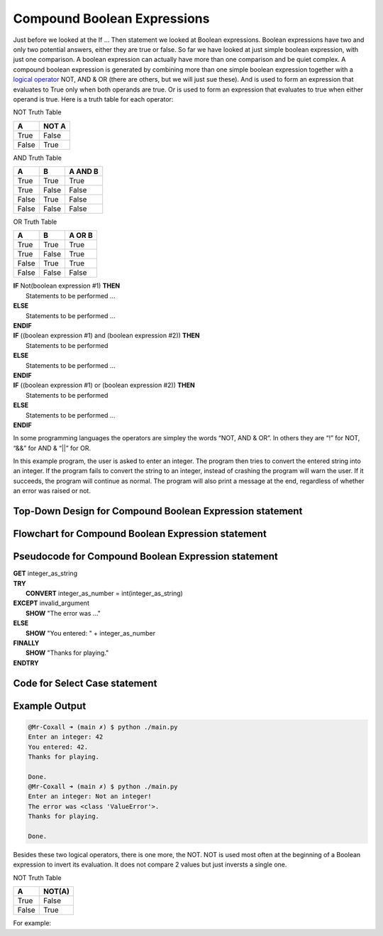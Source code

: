 .. _compound-boolean-expressions:

Compound Boolean Expressions
============================

Just before we looked at the If … Then statement we looked at Boolean expressions. Boolean expressions have two and only two potential answers, either they are true or false. So far we have looked at just simple boolean expression, with just one comparison. A boolean expression can actually have more than one comparison and be quiet complex. A compound boolean expression is generated by combining more than one simple boolean expression together with a  `logical operator <https://en.wikipedia.org/wiki/Logical_connective>`_ NOT, AND & OR (there are others, but we will just sue these). And is used to form an expression that evaluates to True only when both operands are true. Or is used to form an expression that evaluates to true when either operand is true. Here is a truth table for each operator: 

NOT Truth Table

+-------+-------+
|   A   | NOT A |
+=======+=======+
| True  | False |
+-------+-------+
| False | True  |
+-------+-------+

AND Truth Table

+-------+-------+---------+
|   A   |   B   | A AND B | 
+=======+=======+=========+ 
| True  | True  |  True   | 
+-------+-------+---------+ 
| True  | False |  False  | 
+-------+-------+---------+ 
| False | True  |  False  | 
+-------+-------+---------+ 
| False | False |  False  | 
+-------+-------+---------+ 

OR Truth Table

+-------+-------+---------+
|   A   |   B   | A OR B  | 
+=======+=======+=========+ 
| True  | True  |  True   | 
+-------+-------+---------+ 
| True  | False |  True   | 
+-------+-------+---------+ 
| False | True  |  True   | 
+-------+-------+---------+ 
| False | False |  False  | 
+-------+-------+---------+ 

| **IF** Not(boolean expression #1) **THEN** 
|    Statements to be performed ...
| **ELSE**
|    Statements to be performed ...
| **ENDIF**

| **IF** ((boolean expression #1) and (boolean expression #2)) **THEN** 
|    Statements to be performed
| **ELSE**
|    Statements to be performed ...
| **ENDIF**

| **IF** ((boolean expression #1) or (boolean expression #2)) **THEN** 
|    Statements to be performed
| **ELSE**
|    Statements to be performed ...
| **ENDIF**

In some programming languages the operators are simpley the words “NOT, AND & OR”. In others they are “!” for NOT, “&&” for AND & “||” for OR.

In this example program, the user is asked to enter an integer. The program then tries to convert the entered string into an integer. If the program fails to convert the string to an integer, instead of crashing the program will warn the user. If it succeeds, the program will continue as normal. The program will also print a message at the end, regardless of whether an error was raised or not.

Top-Down Design for Compound Boolean Expression statement
^^^^^^^^^^^^^^^^^^^^^^^^^^^^^^^^^^^^^^^
.. image:: ./images/top-down-compound-boolean.png
   :alt: Top-Down Design for Compound Boolean Expression statement
   :align: center

Flowchart for Compound Boolean Expression statement
^^^^^^^^^^^^^^^^^^^^^^^^^^^^^^^^^
.. image:: ./images/flowchart-compound-boolean.png
   :alt: Compound Boolean Expression flowchart
   :align: center

Pseudocode for Compound Boolean Expression statement
^^^^^^^^^^^^^^^^^^^^^^^^^^^^^^^^^^
| **GET** integer_as_string
| **TRY**
|    **CONVERT** integer_as_number = int(integer_as_string)
| **EXCEPT** invalid_argument
|    **SHOW** "The error was ..."
| **ELSE**
|    **SHOW** "You entered: " + integer_as_number
| **FINALLY**
|    **SHOW** "Thanks for playing."
| **ENDTRY**

Code for Select Case statement
^^^^^^^^^^^^^^^^^^^^^^^^^^^^^^^^^^^^^^
.. tabs::

  .. group-tab:: C
    .. code-block:: C
      .. literalinclude:: ../../code_examples/3-Structured_Problem_Solving/11-Compound_Boolean/C/main.c
        :language: C
        :linenos:
        :emphasize-lines: 16, 19-23

  .. group-tab:: C++
    .. code-block:: C++
      .. literalinclude:: ../../code_examples/3-Structured_Problem_Solving/11-Compound_Boolean/CPP/main.cpp
        :language: C++
        :linenos:
        :emphasize-lines: 19-25

  .. group-tab:: C#
    .. code-block:: C#
      .. literalinclude:: ../../code_examples/3-Structured_Problem_Solving/11-Compound_Boolean/CSharp/main.cs
        :language: C#
        :linenos:
        :emphasize-lines: 20-27

  .. group-tab:: Go
    .. code-block:: Go
      .. literalinclude:: ../../code_examples/3-Structured_Problem_Solving/11-Compound_Boolean/Go/main.go
        :language: go
        :linenos:
        :emphasize-lines: 26-30

  .. group-tab:: Java
    .. code-block:: Java
      .. literalinclude:: ../../code_examples/3-Structured_Problem_Solving/11-Compound_Boolean/Java/Main.java
        :language: java
        :linenos:
        :emphasize-lines: 23-30

  .. group-tab:: JavaScript
    .. code-block:: JavaScript
      .. literalinclude:: ../../code_examples/3-Structured_Problem_Solving/11-Compound_Boolean/JavaScript/main.js
        :language: javascript
        :linenos:
        :emphasize-lines: 12-19

  .. group-tab:: Python
    .. code-block:: Python
      .. literalinclude:: ../../code_examples/3-Structured_Problem_Solving/11-Compound_Boolean/Python/main.py
        :language: python
        :linenos:
        :emphasize-lines: 16-23

Example Output
^^^^^^^^^^^^^^
.. code-block:: console

  @Mr-Coxall ➜ (main ✗) $ python ./main.py 
  Enter an integer: 42
  You entered: 42.
  Thanks for playing.

  Done.
  @Mr-Coxall ➜ (main ✗) $ python ./main.py 
  Enter an integer: Not an integer!       
  The error was <class 'ValueError'>.
  Thanks for playing.

  Done.




















.. tabs::

  .. group-tab:: C++

    .. code-block:: C++

      // Copyright (c) 2019 St. Mother Teresa HS All rights reserved.
      //
      // Created by: Mr. Coxall
      // Created on: Oct 2019
      // This program uses a compound boolean statement

      #include <iostream>

      main() {
          // this function uses a compound boolean statement
          std::string integer_as_string;
          int term_mark;
          int project_mark;

          // input
          std::cout << "Enter term mark: ";
          std::cin >> term_mark;
          
          std::cout << "Enter project mark: ";
          std::cin >> project_mark;

          // process & output
          if (term_mark >= 50 && project_mark >= 50) {
              std::cout << "You passed the course.";
          } else {
              std::cout << "You did not pass the course.";
          }
      }


  .. group-tab:: Go

    .. code-block:: Go

      // compound boolean expressions

  .. group-tab:: Java

    .. code-block:: Java

      // compound boolean expressions

  .. group-tab:: JavaScript

    .. code-block:: JavaScript

      // compound boolean expressions

  .. group-tab:: Python

    .. code-block:: Python

      #!/usr/bin/env python3

      # Created by: Mr. Coxall
      # Created on: Sep 2019
      # This program uses a compound boolean statement


      def main():
          # this function uses a compound boolean statement

          # input
          term_mark = int(input("Enter term mark: "))
          project_mark = int(input("Enter project mark: "))
          print("")

          # process & output
          if term_mark >= 50 and project_mark >= 50:
              print("You passed the course.")
          else:
              print("You did not pass the course.")


      if __name__ == "__main__":
          main()



  .. group-tab:: Ruby

    .. code-block:: Ruby

      // compound boolean expressions

  .. group-tab:: Swift

    .. code-block:: Swift

      // compound boolean expressions


Besides these two logical operators, there is one more, the NOT. NOT is used most often at the beginning of a Boolean expression to invert its evaluation. It does not compare 2 values but just inversts a single one.

NOT Truth Table

+-------+--------+
|   A   | NOT(A) | 
+=======+========+ 
| True  | False  |
+-------+--------+ 
| False | True   | 
+-------+--------+ 

For example:

.. tabs::

  .. group-tab:: C++

    .. code-block:: C++

      // Copyright (c) 2019 St. Mother Teresa HS All rights reserved.
      //
      // Created by: Mr. Coxall
      // Created on: Oct 2019
      // This program uses a NOT boolean statement

      #include <iostream>

      main() {
          // this function uses a NOT boolean statement
          bool isSunday = true;
          bool isHoliday = false;
          
          if (!isHoliday == true) {
              std::cout << "Please start working, it is not holiday.";
          } else {
              std::cout << "Today is holiday!!";
          }
      }


  .. group-tab:: Go

    .. code-block:: Go

      // NOT boolean expressions

  .. group-tab:: Java

    .. code-block:: Java

      // NOT boolean expressions

  .. group-tab:: JavaScript

    .. code-block:: JavaScript

      // NOT boolean expressions

  .. group-tab:: Python3

    .. code-block:: Python

      #!/usr/bin/env python3

      # Created by: Mr. Coxall
      # Created on: Sep 2019
      # This program uses a NOT boolean statement


      def main():
          # this function uses a NOT boolean statement

          is_sunday = True
          is_holiday = False
          
          if not is_holiday == True:
              print('Please start working, it is not holiday')
          else:
              print('Today is holiday!!')


      if __name__ == "__main__":
          main()


  .. group-tab:: Ruby

    .. code-block:: Ruby

      // NOT boolean expressions

  .. group-tab:: Swift

    .. code-block:: Swift

      // NOT boolean expressions
